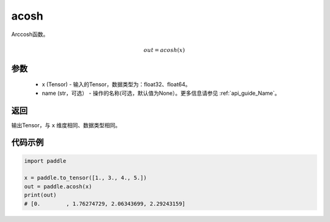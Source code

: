 .. _cn_api_fluid_layers_acosh:

acosh
-------------------------------

.. py:function:: paddle.acosh(x, name=None)




Arccosh函数。

.. math::
    out = acosh(x)

参数
:::::::::
    - x (Tensor) - 输入的Tensor，数据类型为：float32、float64。
    - name (str，可选） - 操作的名称(可选，默认值为None）。更多信息请参见 :ref:`api_guide_Name`。

返回
:::::::::
输出Tensor，与 ``x`` 维度相同、数据类型相同。



代码示例
:::::::::

.. code-block:: python

        import paddle

        x = paddle.to_tensor([1., 3., 4., 5.])
        out = paddle.acosh(x)
        print(out)
        # [0.        , 1.76274729, 2.06343699, 2.29243159]
